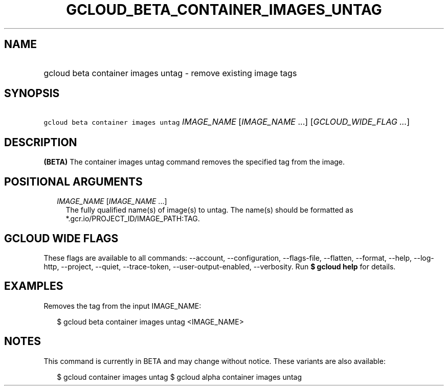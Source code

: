 
.TH "GCLOUD_BETA_CONTAINER_IMAGES_UNTAG" 1



.SH "NAME"
.HP
gcloud beta container images untag \- remove existing image tags



.SH "SYNOPSIS"
.HP
\f5gcloud beta container images untag\fR \fIIMAGE_NAME\fR [\fIIMAGE_NAME\fR\ ...] [\fIGCLOUD_WIDE_FLAG\ ...\fR]



.SH "DESCRIPTION"

\fB(BETA)\fR The container images untag command removes the specified tag from
the image.



.SH "POSITIONAL ARGUMENTS"

.RS 2m
.TP 2m
\fIIMAGE_NAME\fR [\fIIMAGE_NAME\fR ...]
The fully qualified name(s) of image(s) to untag. The name(s) should be
formatted as *.gcr.io/PROJECT_ID/IMAGE_PATH:TAG.


.RE
.sp

.SH "GCLOUD WIDE FLAGS"

These flags are available to all commands: \-\-account, \-\-configuration,
\-\-flags\-file, \-\-flatten, \-\-format, \-\-help, \-\-log\-http, \-\-project,
\-\-quiet, \-\-trace\-token, \-\-user\-output\-enabled, \-\-verbosity. Run \fB$
gcloud help\fR for details.



.SH "EXAMPLES"

Removes the tag from the input IMAGE_NAME:

.RS 2m
$ gcloud beta container images untag <IMAGE_NAME>
.RE



.SH "NOTES"

This command is currently in BETA and may change without notice. These variants
are also available:

.RS 2m
$ gcloud container images untag
$ gcloud alpha container images untag
.RE

